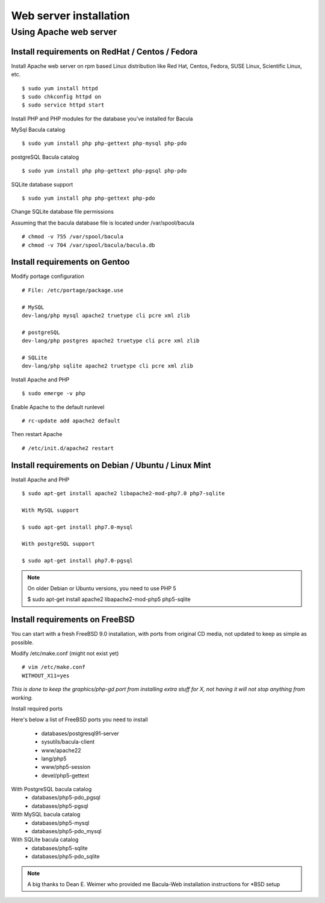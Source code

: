 .. _install/install:

=======================
Web server installation
=======================

Using Apache web server
=======================

Install requirements on RedHat / Centos / Fedora
------------------------------------------------

Install Apache web server on rpm based Linux distribution like Red Hat, Centos, Fedora, SUSE Linux, Scientific Linux, etc.

::

$ sudo yum install httpd
$ sudo chkconfig httpd on
$ sudo service httpd start

Install PHP and PHP modules for the database you've installed for Bacula

MySql Bacula catalog

::

   $ sudo yum install php php-gettext php-mysql php-pdo

postgreSQL Bacula catalog

::

   $ sudo yum install php php-gettext php-pgsql php-pdo

SQLite database support

::

   $ sudo yum install php php-gettext php-pdo

Change SQLite database file permissions

Assuming that the bacula database file is located under /var/spool/bacula

::

   # chmod -v 755 /var/spool/bacula
   # chmod -v 704 /var/spool/bacula/bacula.db

Install requirements on Gentoo
------------------------------

Modify portage configuration
    
::

   # File: /etc/portage/package.use
 
   # MySQL
   dev-lang/php mysql apache2 truetype cli pcre xml zlib
 
   # postgreSQL
   dev-lang/php postgres apache2 truetype cli pcre xml zlib
 
   # SQLite
   dev-lang/php sqlite apache2 truetype cli pcre xml zlib

Install Apache and PHP

::

   $ sudo emerge -v php

.. 
   You can have a cup of coffee from now, it'll take a little bit of time ;)

Enable Apache to the default runlevel

::

   # rc-update add apache2 default

Then restart Apache

::

   # /etc/init.d/apache2 restart

Install requirements on Debian / Ubuntu / Linux Mint
----------------------------------------------------

Install Apache and PHP

::

   $ sudo apt-get install apache2 libapache2-mod-php7.0 php7-sqlite 

   With MySQL support
   
   $ sudo apt-get install php7.0-mysql

   With postgreSQL support

   $ sudo apt-get install php7.0-pgsql

.. note:: On older Debian or Ubuntu versions, you need to use PHP 5

   $ sudo apt-get install apache2 libapache2-mod-php5 php5-sqlite 

Install requirements on FreeBSD
-------------------------------

You can start with a fresh FreeBSD 9.0 installation, with ports from original CD media, not updated to keep as simple as possible.

Modify /etc/make.conf (might not exist yet)

::

   # vim /etc/make.conf
   WITHOUT_X11=yes

*This is done to keep the graphics/php-gd port from installing extra stuff for X, not having it will not stop anything from working.*

Install required ports

Here's below a list of FreeBSD ports you need to install

   * databases/postgresql91-server
   * sysutils/bacula-client
   * www/apache22
   * lang/php5
   * www/php5-session
   * devel/php5-gettext

With PostgreSQL bacula catalog
   * databases/php5-pdo_pgsql
   * databases/php5-pgsql

With MySQL bacula catalog
   * databases/php5-mysql
   * databases/php5-pdo_mysql

With SQLite bacula catalog
   * databases/php5-sqlite
   * databases/php5-pdo_sqlite


.. note:: A big thanks to Dean E. Weimer who provided me Bacula-Web installation instructions for \*BSD setup
